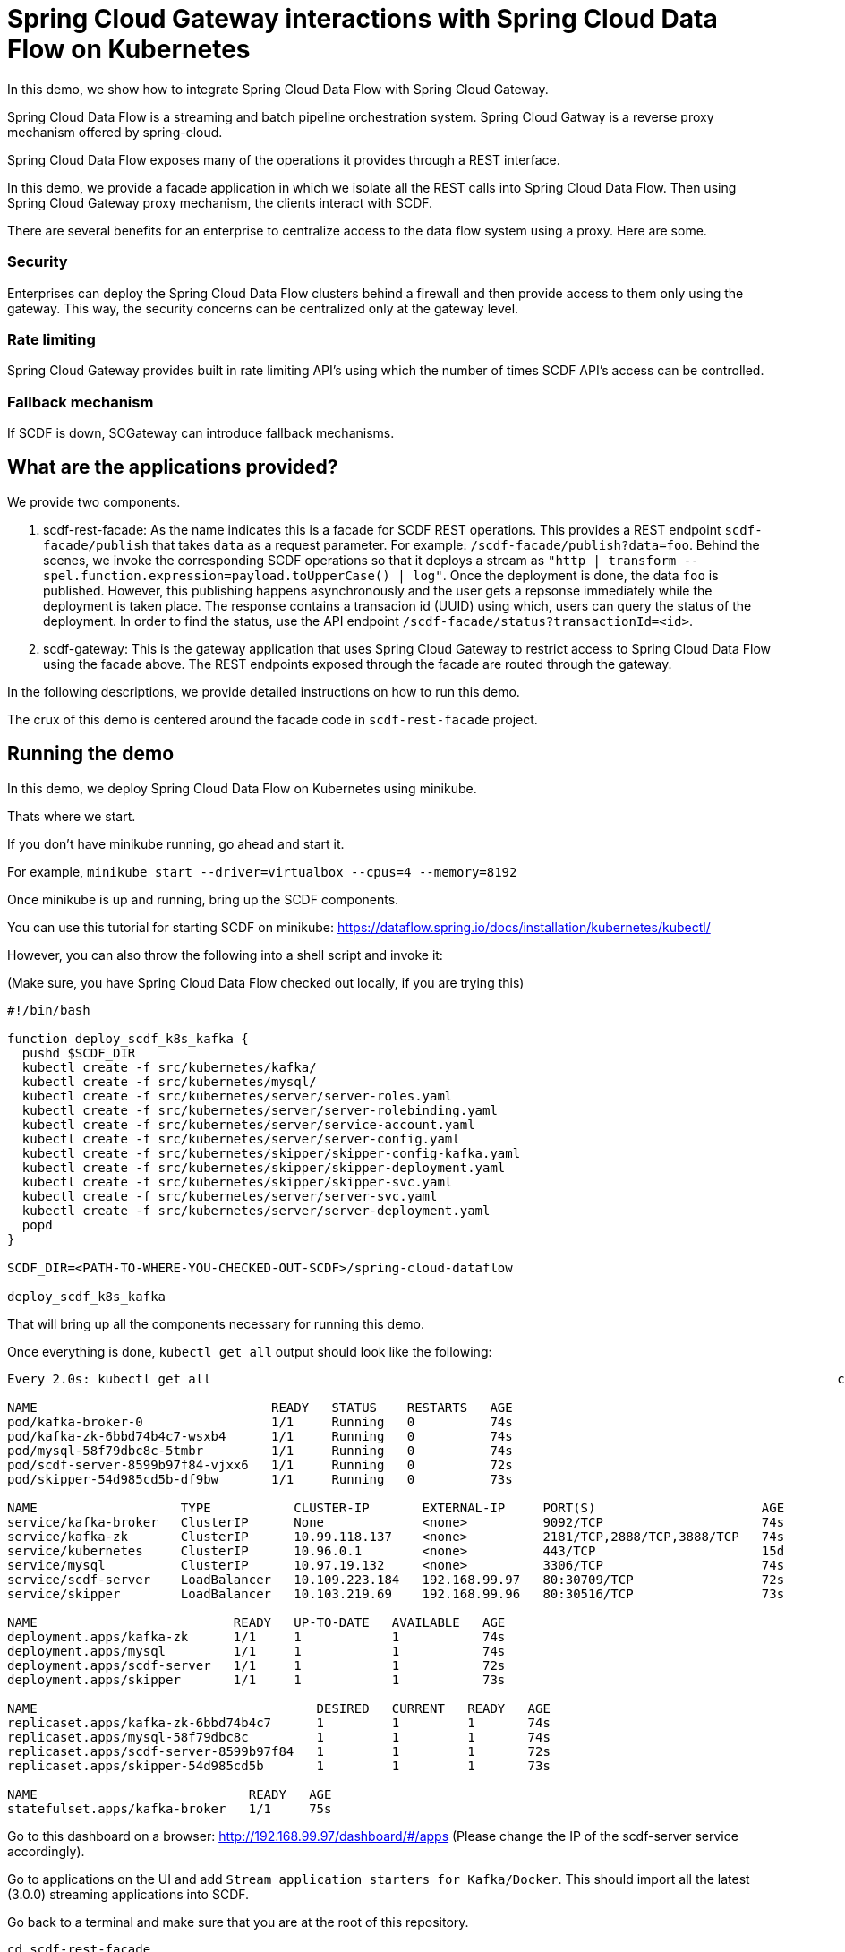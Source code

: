 # Spring Cloud Gateway interactions with Spring Cloud Data Flow on Kubernetes

In this demo, we show how to integrate Spring Cloud Data Flow with Spring Cloud Gateway.

Spring Cloud Data Flow is a streaming and batch pipeline orchestration system.
Spring Cloud Gatway is a reverse proxy mechanism offered by spring-cloud.

Spring Cloud Data Flow exposes many of the operations it provides through a REST interface.

In this demo, we provide a facade application in which we isolate all the REST calls into Spring Cloud Data Flow.
Then using Spring Cloud Gateway proxy mechanism, the clients interact with SCDF.

There are several benefits for an enterprise to centralize access to the data flow system using a proxy.
Here are some.

### Security
Enterprises can deploy the Spring Cloud Data Flow clusters behind a firewall and then provide access to them only using the gateway.
This way, the security concerns can be centralized only at the gateway level.

### Rate limiting

Spring Cloud Gateway provides built in rate limiting API's using which the number of times SCDF API's access can be controlled.

### Fallback mechanism

If SCDF is down, SCGateway can introduce fallback mechanisms.

## What are the applications provided?

We provide two components.

1. scdf-rest-facade: As the name indicates this is a facade for SCDF REST operations.
This provides a REST endpoint `scdf-facade/publish` that takes `data` as a request parameter.
For example: `/scdf-facade/publish?data=foo`.
Behind the scenes, we invoke the corresponding SCDF operations so that it deploys a stream as `"http | transform --spel.function.expression=payload.toUpperCase() | log"`.
Once the deployment is done, the data `foo` is published. However, this publishing happens asynchronously and the user
gets a repsonse immediately while the deployment is taken place. The response contains a transacion id (UUID)
using which, users can query the status of the deployment. In order to find the status, use the API endpoint
`/scdf-facade/status?transactionId=<id>`.

2. scdf-gateway: This is the gateway application that uses Spring Cloud Gateway to restrict access to
Spring Cloud Data Flow using the facade above. The REST endpoints exposed through the facade are routed through
the gateway.

In the following descriptions, we provide detailed instructions on how to run this demo.

The crux of this demo is centered around the facade code in `scdf-rest-facade` project.

## Running the demo

In this demo, we deploy Spring Cloud Data Flow on Kubernetes using minikube.

Thats where we start.

If you don't have minikube running, go ahead and start it.

For example, `minikube start --driver=virtualbox --cpus=4 --memory=8192`

Once minikube is up and running, bring up the SCDF components.

You can use this tutorial for starting SCDF on minikube: https://dataflow.spring.io/docs/installation/kubernetes/kubectl/

However, you can also throw the following into a shell script and invoke it:

(Make sure, you have Spring Cloud Data Flow checked out locally, if you are trying this)

```
#!/bin/bash

function deploy_scdf_k8s_kafka {
  pushd $SCDF_DIR
  kubectl create -f src/kubernetes/kafka/
  kubectl create -f src/kubernetes/mysql/
  kubectl create -f src/kubernetes/server/server-roles.yaml
  kubectl create -f src/kubernetes/server/server-rolebinding.yaml
  kubectl create -f src/kubernetes/server/service-account.yaml
  kubectl create -f src/kubernetes/server/server-config.yaml
  kubectl create -f src/kubernetes/skipper/skipper-config-kafka.yaml
  kubectl create -f src/kubernetes/skipper/skipper-deployment.yaml
  kubectl create -f src/kubernetes/skipper/skipper-svc.yaml
  kubectl create -f src/kubernetes/server/server-svc.yaml
  kubectl create -f src/kubernetes/server/server-deployment.yaml
  popd
}

SCDF_DIR=<PATH-TO-WHERE-YOU-CHECKED-OUT-SCDF>/spring-cloud-dataflow

deploy_scdf_k8s_kafka
```

That will bring up all the components necessary for running this demo.

Once everything is done, `kubectl get all` output should look like the following:

```
Every 2.0s: kubectl get all                                                                                   chackos-a01.vmware.com: Thu Jan 28 20:58:09 2021

NAME                               READY   STATUS    RESTARTS   AGE
pod/kafka-broker-0                 1/1     Running   0          74s
pod/kafka-zk-6bbd74b4c7-wsxb4      1/1     Running   0          74s
pod/mysql-58f79dbc8c-5tmbr         1/1     Running   0          74s
pod/scdf-server-8599b97f84-vjxx6   1/1     Running   0          72s
pod/skipper-54d985cd5b-df9bw       1/1     Running   0          73s

NAME                   TYPE           CLUSTER-IP       EXTERNAL-IP     PORT(S)                      AGE
service/kafka-broker   ClusterIP      None             <none>          9092/TCP                     74s
service/kafka-zk       ClusterIP      10.99.118.137    <none>          2181/TCP,2888/TCP,3888/TCP   74s
service/kubernetes     ClusterIP      10.96.0.1        <none>          443/TCP                      15d
service/mysql          ClusterIP      10.97.19.132     <none>          3306/TCP                     74s
service/scdf-server    LoadBalancer   10.109.223.184   192.168.99.97   80:30709/TCP                 72s
service/skipper        LoadBalancer   10.103.219.69    192.168.99.96   80:30516/TCP                 73s

NAME                          READY   UP-TO-DATE   AVAILABLE   AGE
deployment.apps/kafka-zk      1/1     1            1           74s
deployment.apps/mysql         1/1     1            1           74s
deployment.apps/scdf-server   1/1     1            1           72s
deployment.apps/skipper       1/1     1            1           73s

NAME                                     DESIRED   CURRENT   READY   AGE
replicaset.apps/kafka-zk-6bbd74b4c7      1         1         1       74s
replicaset.apps/mysql-58f79dbc8c         1         1         1       74s
replicaset.apps/scdf-server-8599b97f84   1         1         1       72s
replicaset.apps/skipper-54d985cd5b       1         1         1       73s

NAME                            READY   AGE
statefulset.apps/kafka-broker   1/1     75s
```

Go to this dashboard on a browser: http://192.168.99.97/dashboard/#/apps
(Please change the IP of the scdf-server service accordingly).

Go to applications on the UI and add `Stream application starters for Kafka/Docker`.
This should import all the latest (3.0.0) streaming applications into SCDF.

Go back to a terminal and make sure that you are at the root of this repository.

```
cd scdf-rest-facade
eval $(minikube docker-env)
./mvnw clean package -DskipTests jib:dockerBuild
```

That should build the docker image for the facade application and make it availabe in the docker registry used by minikube internally.

```
kubectl create -f src/main/resources/facade.yml
kubectl create -f src/main/resources/facade-svc.yml
```

On another terminal, go to the root of this repo.

```
cd scdf-gateway
eval $(minikube docker-env)
./mvnw clean package -DskipTests jib:dockerBuild
```

That should build the docker image for the facade application and make it availabe in the docker registry used by minikube internally.

```
kubectl create -f src/main/resources/gateway.yml
kubectl create -f src/main/resources/gateway-svc.yml
```

This should bring up all the necessary components for both the SCDF facade where we make all the REST calls and the SC Gateway application.

If you do a `kubectl get all` command, it should look like the following

```
Every 2.0s: kubectl get all                                                                                   chackos-a01.vmware.com: Thu Jan 28 21:08:49 2021

NAME                                    READY   STATUS    RESTARTS   AGE
pod/kafka-broker-0                      1/1     Running   0          11m
pod/kafka-zk-6bbd74b4c7-wsxb4           1/1     Running   0          11m
pod/mysql-58f79dbc8c-5tmbr              1/1     Running   0          11m
pod/scdf-gateway-7cb6cc74db-k5sh7       1/1     Running   0          86s
pod/scdf-rest-facade-5767fbd78b-7pfw9   1/1     Running   0          2m40s
pod/scdf-server-8599b97f84-vjxx6        1/1     Running   0          11m
pod/skipper-54d985cd5b-df9bw            1/1     Running   0          11m

NAME                       TYPE           CLUSTER-IP       EXTERNAL-IP     PORT(S)                      AGE
service/kafka-broker       ClusterIP      None             <none>          9092/TCP                     11m
service/kafka-zk           ClusterIP      10.99.118.137    <none>          2181/TCP,2888/TCP,3888/TCP   11m
service/kubernetes         ClusterIP      10.96.0.1        <none>          443/TCP                      15d
service/mysql              ClusterIP      10.97.19.132     <none>          3306/TCP                     11m
service/scdf-gateway       NodePort       10.96.128.65     <none>          80:30850/TCP                 83s
service/scdf-rest-facade   NodePort       10.105.239.30    <none>          80:32581/TCP                 2m31s
service/scdf-server        LoadBalancer   10.109.223.184   192.168.99.97   80:30709/TCP                 11m
service/skipper            LoadBalancer   10.103.219.69    192.168.99.96   80:30516/TCP                 11m

NAME                               READY   UP-TO-DATE   AVAILABLE   AGE
deployment.apps/kafka-zk           1/1     1            1           11m
deployment.apps/mysql              1/1     1            1           11m
deployment.apps/scdf-gateway       1/1     1            1           87s
deployment.apps/scdf-rest-facade   1/1     1            1           2m40s
deployment.apps/scdf-server        1/1     1            1           11m
deployment.apps/skipper            1/1     1            1           11m

NAME                                          DESIRED   CURRENT   READY   AGE
replicaset.apps/kafka-zk-6bbd74b4c7           1         1         1       11m
replicaset.apps/mysql-58f79dbc8c              1         1         1       11m
replicaset.apps/scdf-gateway-7cb6cc74db       1         1         1       87s
replicaset.apps/scdf-rest-facade-5767fbd78b   1         1         1       2m40s
replicaset.apps/scdf-server-8599b97f84        1         1         1       11m
replicaset.apps/skipper-54d985cd5b            1         1         1       11m

NAME                            READY   AGE
statefulset.apps/kafka-broker   1/1     11m
```

We want to make sure that all the communication to our SCDF cluster only happens through the gateway application.

We can hit the gateway service by using the minikube IP and the port assigned by NodePort.

My minikube ip is this:

```
 minikube ip
192.168.99.109
```

and the NodePort port for the service `service/scdf-gateway` is `30850`.

Therefore, we can reach the gateway endpoints using 192.168.99.109:30850

Let's publish some data:
```
curl -X POST http://192.168.99.109:30850/scdf-facade/publish --data "data=foo"
```

You should get the following response (or something similar):

```
The infrastructure necessary for publishing your data is being prepared at the moment. Once it is done,your data will be published. In the meantime, you can check this transaction id to check the status on the deployment: bedb6d9c-7d96-4742-840f-db63d05c765d Use the REST endpoint /status?transactionId=<transaction-id> for finding the status.
```

You can check the status of the deployment as below using gateway:

```
curl -w '\n' -X GET "http://192.168.99.109:30850/scdf-facade/status?transactionId=bedb6d9c-7d96-4742-840f-db63d05c765d"
Deployment status: false
```

Let's try to publish more data:

```
curl -X POST http://192.168.99.109:30850/scdf-facade/publish --data "data=bar"

Check the status on the publishing using the tranaction ID: 36d54019-fb4b-490b-80f7-025229724312 Use the REST endpoint /status?transactionId=<transaction-id> for finding the status.%
```

Once the stream is deployed, you should see these pods in your `kubectl get all` output:

```
Every 2.0s: kubectl get all                                                                                   chackos-a01.vmware.com: Thu Jan 28 21:16:19 2021

NAME                                                    READY   STATUS    RESTARTS   AGE
pod/kafka-broker-0                                      1/1     Running   0          19m
pod/kafka-zk-6bbd74b4c7-wsxb4                           1/1     Running   0          19m
pod/mysql-58f79dbc8c-5tmbr                              1/1     Running   0          19m
pod/publish-to-kafka-log-http-v1-5fbf6b4fd6-sxjjq       1/1     Running   0          2m45s
pod/publish-to-kafka-log-log-v1-8645f8f8cd-zjck2        1/1     Running   0          2m46s
pod/publish-to-kafka-log-transform-v1-bb59bcfcd-j87hq   1/1     Running   0          2m45s
pod/scdf-gateway-7cb6cc74db-k5sh7                       1/1     Running   0          8m56s
pod/scdf-rest-facade-5767fbd78b-7pfw9                   1/1     Running   0          10m
pod/scdf-server-8599b97f84-vjxx6                        1/1     Running   0          19m
pod/skipper-54d985cd5b-df9bw                            1/1     Running   0          19m
```

Let's tail the log pod:

```
kubectl logs -f pod/publish-to-kafka-log-log-v1-8645f8f8cd-zjck2
```

You should see this in the output:

```
2021-01-29 02:15:48.888  INFO 1 --- [container-0-C-1] log-sink                                 : BAR
2021-01-29 02:15:48.921  INFO 1 --- [container-0-C-1] log-sink                                 : FOO
```

## Conclusion

In this demo, we verified that, we can interact to Spring Cloud Data Flow using its REST operations by providing a gateway component in front.

In order to tear down on all the components, do the following.

Go the SCDF UI, and destroy the stream that was created.
```
kubectl delete rs,deployment,pod,service -l type=scdf-gateway
kubectl delete rs,deployment,pod,service -l type=scdf-facade
```

```
kubectl delete all,pvc,secrets -l app=mysql
kubectl delete all,cm -l app=skipper
kubectl delete all -l app=kafka
kubectl delete all,cm -l app=scdf-server
kubectl delete role scdf-role
kubectl delete rolebinding scdf-rb
kubectl delete serviceaccount scdf-sa
````